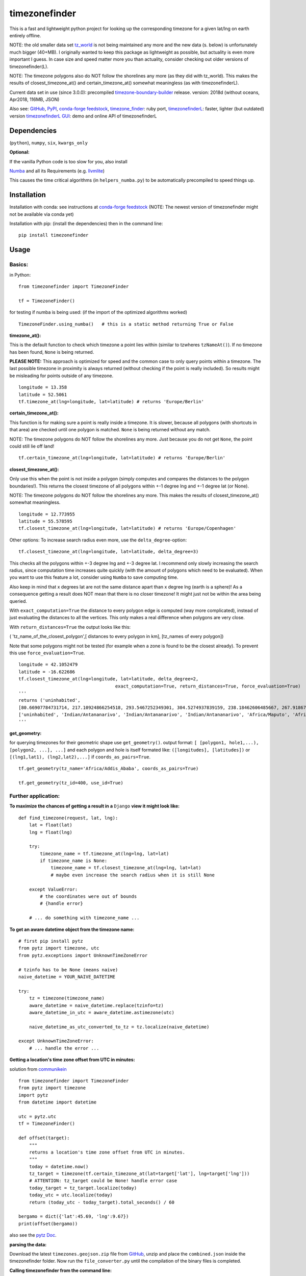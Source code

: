 ==============
timezonefinder
==============

.. image:: https://travis-ci.org/MrMinimal64/timezonefinder.svg?branch=master
    :target: https://travis-ci.org/MrMinimal64/timezonefinder


.. image:: https://img.shields.io/pypi/wheel/timezonefinder.svg
    :target: https://pypi.python.org/pypi/timezonefinder


.. image:: https://img.shields.io/pypi/v/timezonefinder.svg
    :target: https://pypi.python.org/pypi/timezonefinder



This is a fast and lightweight python project for looking up the corresponding
timezone for a given lat/lng on earth entirely offline.

NOTE: the old smaller data set `tz_world <http://efele.net/maps/tz/world/>`__  is not being maintained any more and the new data (s. below) is unfortunately much bigger (40+MB).
I originally wanted to keep this package as lightweight as possible, but actuality is even more important I guess.
In case size and speed matter more you than actuality, consider checking out older versions of timezonefinder(L).

NOTE: The timezone polygons also do NOT follow the shorelines any more (as they did with tz_world).
This makes the results of closest_timezone_at() and certain_timezone_at() somewhat meaningless (as with timezonefinderL).

Current data set in use (since 3.0.0): precompiled `timezone-boundary-builder <https://github.com/evansiroky/timezone-boundary-builder>`__ release. version: 2018d (without oceans, Apr2018, 116MB, JSON)

Also see:
`GitHub <https://github.com/MrMinimal64/timezonefinder>`__,
`PyPI <https://pypi.python.org/pypi/timezonefinder/>`__,
`conda-forge feedstock <https://github.com/conda-forge/timezonefinder-feedstock>`__,
`timezone_finder <https://github.com/gunyarakun/timezone_finder>`__: ruby port,
`timezonefinderL <https://github.com/MrMinimal64/timezonefinderL>`__: faster, lighter (but outdated) version
`timezonefinderL GUI <http://timezonefinder.michelfe.it/gui>`__: demo and online API of timezonefinderL


Dependencies
============

(``python``),
``numpy``,
``six``,
``kwargs_only``


**Optional:**

If the vanilla Python code is too slow for you, also install

`Numba <https://github.com/numba/numba>`__ and all its Requirements (e.g. `llvmlite <http://llvmlite.pydata.org/en/latest/install/index.html>`_)

This causes the time critical algorithms (in ``helpers_numba.py``) to be automatically precompiled to speed things up.


Installation
============


Installation with conda: see instructions at `conda-forge feedstock <https://github.com/conda-forge/timezonefinder-feedstock>`__ (NOTE: The newest version of timezonefinder might not be available via conda yet)


Installation with pip:
(install the dependencies)
then in the command line:

::

    pip install timezonefinder





Usage
=====

Basics:
-------

in Python:

::

    from timezonefinder import TimezoneFinder

    tf = TimezoneFinder()


for testing if numba is being used:
(if the import of the optimized algorithms worked)

::

    TimezoneFinder.using_numba()   # this is a static method returning True or False


**timezone_at():**

This is the default function to check which timezone a point lies within (similar to tzwheres ``tzNameAt()``).
If no timezone has been found, ``None`` is being returned.

**PLEASE NOTE:** This approach is optimized for speed and the common case to only query points within a timezone.
The last possible timezone in proximity is always returned (without checking if the point is really included).
So results might be misleading for points outside of any timezone.


::

    longitude = 13.358
    latitude = 52.5061
    tf.timezone_at(lng=longitude, lat=latitude) # returns 'Europe/Berlin'


**certain_timezone_at():**

This function is for making sure a point is really inside a timezone. It is slower, because all polygons (with shortcuts in that area)
are checked until one polygon is matched. ``None`` is being returned without any match.

NOTE: The timezone polygons do NOT follow the shorelines any more. Just because you do not get ``None``,
the point could still lie off land!


::

    tf.certain_timezone_at(lng=longitude, lat=latitude) # returns 'Europe/Berlin'


**closest_timezone_at():**

Only use this when the point is not inside a polygon (simply computes and compares the distances to the polygon boundaries!).
This returns the closest timezone of all polygons within +-1 degree lng and +-1 degree lat (or None).

NOTE: The timezone polygons do NOT follow the shorelines any more. This makes the results of closest_timezone_at() somewhat meaningless.

::

    longitude = 12.773955
    latitude = 55.578595
    tf.closest_timezone_at(lng=longitude, lat=latitude) # returns 'Europe/Copenhagen'

Other options:
To increase search radius even more, use the ``delta_degree``-option:

::

    tf.closest_timezone_at(lng=longitude, lat=latitude, delta_degree=3)


This checks all the polygons within +-3 degree lng and +-3 degree lat.
I recommend only slowly increasing the search radius, since computation time increases quite quickly
(with the amount of polygons which need to be evaluated). When you want to use this feature a lot,
consider using ``Numba`` to save computing time.


Also keep in mind that x degrees lat are not the same distance apart than x degree lng (earth is a sphere)!
As a consequence getting a result does NOT mean that there is no closer timezone! It might just not be within the area being queried.

With ``exact_computation=True`` the distance to every polygon edge is computed (way more complicated), instead of just evaluating the distances to all the vertices.
This only makes a real difference when polygons are very close.


With ``return_distances=True`` the output looks like this:

( 'tz_name_of_the_closest_polygon',[ distances to every polygon in km], [tz_names of every polygon])

Note that some polygons might not be tested (for example when a zone is found to be the closest already).
To prevent this use ``force_evaluation=True``.

::

    longitude = 42.1052479
    latitude = -16.622686
    tf.closest_timezone_at(lng=longitude, lat=latitude, delta_degree=2,
                                        exact_computation=True, return_distances=True, force_evaluation=True)
    '''
    returns ('uninhabited',
    [80.66907784731714, 217.10924866254518, 293.5467252349301, 304.5274937839159, 238.18462606485667, 267.918674688949, 207.43831938964408, 209.6790144988553, 228.42135641542546],
    ['uninhabited', 'Indian/Antananarivo', 'Indian/Antananarivo', 'Indian/Antananarivo', 'Africa/Maputo', 'Africa/Maputo', 'Africa/Maputo', 'Africa/Maputo', 'Africa/Maputo'])
    '''



**get_geometry:**


for querying timezones for their geometric shape use ``get_geometry()``.
output format: ``[ [polygon1, hole1,...), [polygon2, ...], ...]``
and each polygon and hole is itself formated like: ``([longitudes], [latitudes])``
or ``[(lng1,lat1), (lng2,lat2),...]`` if ``coords_as_pairs=True``.

::

    tf.get_geometry(tz_name='Africa/Addis_Ababa', coords_as_pairs=True)

    tf.get_geometry(tz_id=400, use_id=True)




Further application:
--------------------

**To maximize the chances of getting a result in a** ``Django`` **view it might look like:**

::

    def find_timezone(request, lat, lng):
        lat = float(lat)
        lng = float(lng)

        try:
            timezone_name = tf.timezone_at(lng=lng, lat=lat)
            if timezone_name is None:
                timezone_name = tf.closest_timezone_at(lng=lng, lat=lat)
                # maybe even increase the search radius when it is still None

        except ValueError:
            # the coordinates were out of bounds
            # {handle error}

        # ... do something with timezone_name ...

**To get an aware datetime object from the timezone name:**

::

    # first pip install pytz
    from pytz import timezone, utc
    from pytz.exceptions import UnknownTimeZoneError

    # tzinfo has to be None (means naive)
    naive_datetime = YOUR_NAIVE_DATETIME

    try:
        tz = timezone(timezone_name)
        aware_datetime = naive_datetime.replace(tzinfo=tz)
        aware_datetime_in_utc = aware_datetime.astimezone(utc)

        naive_datetime_as_utc_converted_to_tz = tz.localize(naive_datetime)

    except UnknownTimeZoneError:
        # ... handle the error ...


**Getting a location's time zone offset from UTC in minutes:**

solution from `communikein <https://github.com/communikein>`__

::

    from timezonefinder import TimezoneFinder
    from pytz import timezone
    import pytz
    from datetime import datetime

    utc = pytz.utc
    tf = TimezoneFinder()

    def offset(target):
        """
        returns a location's time zone offset from UTC in minutes.
        """
        today = datetime.now()
        tz_target = timezone(tf.certain_timezone_at(lat=target['lat'], lng=target['lng']))
        # ATTENTION: tz_target could be None! handle error case
        today_target = tz_target.localize(today)
        today_utc = utc.localize(today)
        return (today_utc - today_target).total_seconds() / 60

    bergamo = dict({'lat':45.69, 'lng':9.67})
    print(offset(bergamo))


also see the `pytz Doc <http://pytz.sourceforge.net/>`__.


**parsing the data:**


Download the latest ``timezones.geojson.zip`` file from `GitHub <https://github.com/evansiroky/timezone-boundary-builder/releases>`__, unzip and
place the ``combined.json`` inside the timezonefinder folder. Now run the ``file_converter.py`` until the compilation of the binary files is completed.


**Calling timezonefinder from the command line:**

With -v you get verbose output, without it only the timezone name is being printed.
Choose between functions timezone_at() and certain_timezone_at() with flag -f (default: timezone_at()).
Please note that this is much slower than keeping a Timezonefinder class directly in Python,
because here all binary files are being opend again for each query.

::

    usage: timezonefinder.py [-h] [-v] [-f {0,1}] lng lat






Contact
=======

Most certainly there is stuff I missed, things I could have optimized even further etc. I would be really glad to get some feedback on my code.

If you notice that the tz data is outdated, encounter any bugs, have
suggestions, criticism, etc. feel free to **open an Issue**, **add a Pull Requests** on Git or ...

contact me: *[python] {at} [michelfe] {dot} [it]*


Acknowledgements
================

Thanks to:

`Adam <https://github.com/adamchainz>`__ for adding organisational features to the project and for helping me with publishing and testing routines.

`snowman2 <https://github.com/snowman2>`__ for creating the conda-forge recipe.

`synapticarbors <https://github.com/synapticarbors>`__ for fixing Numba import with py27.

License
=======

``timezonefinder`` is distributed under the terms of the MIT license
(see LICENSE.txt).


Comparison to pytzwhere
=======================

This project has originally been derived from `pytzwhere <https://pypi.python.org/pypi/tzwhere>`__
(`github <https://github.com/pegler/pytzwhere>`__), but aims at providing
improved performance and usability.

``pytzwhere`` is parsing a 76MB .csv file (floats stored as strings!) completely into memory and computing shortcuts from this data on every startup.
This is time, memory and CPU consuming. Additionally calculating with floats is slow,
keeping those 4M+ floats in the RAM all the time is unnecessary and the precision of floats is not even needed in this case (s. detailed comparison and speed tests below).

In comparison most notably initialisation time and memory usage are significantly reduced.
``pytzwhere`` is using up to 450MB of RAM (with ``shapely`` and ``numpy`` active),
because it is parsing and keeping all the timezone polygons in the memory.
This uses unnecessary time/ computation/ memory and this was the reason I created this package in the first place.
This package uses at most 40MB (= encountered memory consumption of the python process) and has some more advantages:

**Differences:**

-  highly decreased memory usage

-  highly reduced start up time

-  usage of 32bit int (instead of 64+bit float) reduces computing time and memory consumption. The accuracy of 32bit int is still high enough. According to my calculations the worst accuracy is 1cm at the equator. This is far more precise than the discrete polygons in the data.

-  the data is stored in memory friendly binary files (approx. 41MB in total, original data 120MB .json)

-  data is only being read on demand (not completely read into memory if not needed)

-  precomputed shortcuts are included to quickly look up which polygons have to be checked

-  available proximity algorithm ``closest_timezone_at()``

-  function ``get_geometry()`` enables querying timezones for their geometric shape (= multipolygon with holes)

-  further speedup possible by the use of ``numba`` (code precompilation)



test results:
===============

::


    Speed Tests:
    _________________________
    shapely: ON (tzwhere)
    Numba: ON (timezonefinder)

    tzwhere: 0:01:53.723689
    timezonefinder: 0:00:00.002525
    45038.08 times faster


    all other cross tests are not meaningful because tz_where is still using the outdated tz_world data set

